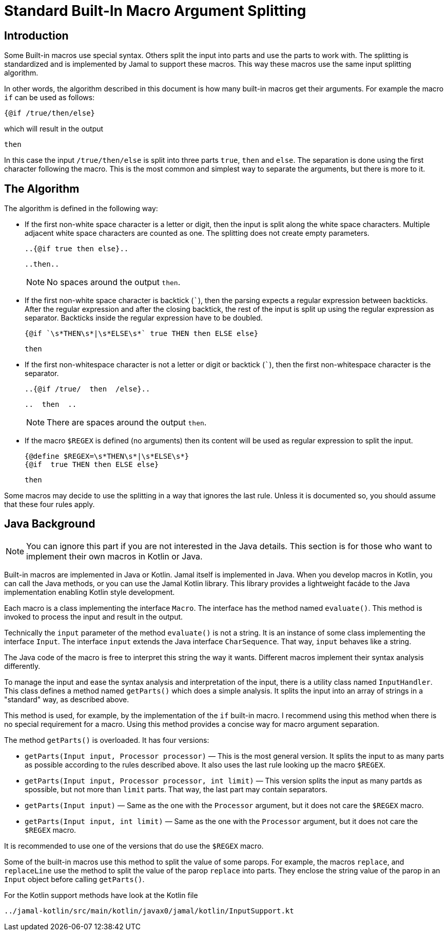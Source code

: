 = Standard Built-In Macro Argument Splitting


== Introduction

Some Built-in macros use special syntax.
Others split the input into parts and use the parts to work with.
The splitting is standardized and is implemented by Jamal to support these macros.
This way these macros use the same input splitting algorithm.

In other words, the algorithm described in this document is how many built-in macros get their arguments.
For example the macro `if` can be used as follows:

[source]
----
{@if /true/then/else}
----

which will result in the output

[source]
----
then
----


In this case the input `/true/then/else` is split into three parts `true`, `then` and `else`.
The separation is done using the first character following the macro.
This is the most common and simplest way to separate the arguments, but there is more to it.

== The Algorithm

The algorithm is defined in the following way:

* If the first non-white space character is a letter or digit, then the input is split along the white space characters.
Multiple adjacent white space characters are counted as one.
The splitting does not create empty parameters.
+
[source]
----
..{@if true then else}..
----
+
[source]
----
..then..
----

+
NOTE: No spaces around the output `then`.

* If the first non-white space character is backtick (`++`++`), then the parsing expects a regular expression between backticks.
After the regular expression and after the closing backtick, the rest of the input is split up using the regular expression as separator.
Backticks inside the regular expression have to be doubled.
+
[source]
----
{@if `\s*THEN\s*|\s*ELSE\s*` true THEN then ELSE else}
----
+
[source]
----
then
----


* If the first non-whitespace character is not a letter or digit or backtick (`++`++`), then the first non-whitespace character is the separator.
+
[source]
----
..{@if /true/  then  /else}..
----
+
[source]
----
..  then  ..
----

+
NOTE: There are spaces around the output `then`.

* If the macro `$REGEX` is defined (no arguments) then its content will be used as regular expression to split the input.
+
[source]
----
{@define $REGEX=\s*THEN\s*|\s*ELSE\s*}
{@if  true THEN then ELSE else}
----
+
[source]
----
then
----


Some macros may decide to use the splitting in a way that ignores the last rule.
Unless it is documented so, you should assume that these four rules apply.

== Java Background

NOTE: You can ignore this part if you are not interested in the Java details.
This section is for those who want to implement their own macros in Kotlin or Java.

Built-in macros are implemented in Java or Kotlin.
Jamal itself is implemented in Java.
When you develop macros in Kotlin, you can call the Java methods, or you can use the Jamal Kotlin library.
This library provides a lightweight facáde to the Java implementation enabling Kotlin style development.

Each macro is a class implementing the interface `Macro`.
The interface has the method named `evaluate()`.
This method is invoked to process the input and result in the output.

Technically the `input` parameter of the method `evaluate()` is not a string.
It is an instance of some class implementing the interface `Input`.
The interface `input` extends the Java interface `CharSequence`.
That way, `input` behaves like a string.

The Java code of the macro is free to interpret this string the way it wants.
Different macros implement their syntax analysis differently.

To manage the input and ease the syntax analysis and interpretation of the input, there is a utility class named `InputHandler`.
This class defines a method named `getParts()` which does a simple analysis.
It splits the input into an array of strings in a "standard" way, as described above.

This method is used, for example, by the implementation of the `if` built-in macro.
I recommend using this method when there is no special requirement for a macro.
Using this method provides a concise way for macro argument separation.

The method `getParts()` is overloaded.
It has four versions:

* `getParts(Input input, Processor processor)` — This is the most general version.
It splits the input to as many parts as possible according to the rules described above.
It also uses the last rule looking up the macro `$REGEX`.

* `getParts(Input input, Processor processor, int limit)` — This version splits the input as many partds as spossible, but not more than `limit` parts.
That way, the last part may contain separators.

* `getParts(Input input)` — Same as the one with the `Processor` argument, but it does not care the `$REGEX` macro.

* `getParts(Input input, int limit)` — Same as the one with the `Processor` argument, but it does not care the `$REGEX` macro.

It is recommended to use one of the versions that do use the `$REGEX` macro.

Some of the built-in macros use this method to split the value of some parops.
For example, the macros `replace`, and `replaceLine` use the method to split the value of the parop `replace` into parts.
They enclose the string value of the parop in an `Input` object before calling `getParts()`.

For the Kotlin support methods have look at the Kotlin file

  ../jamal-kotlin/src/main/kotlin/javax0/jamal/kotlin/InputSupport.kt

